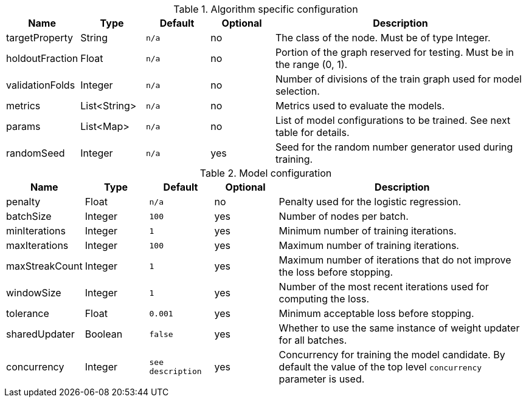 .Algorithm specific configuration
[opts="header",cols="1,1,1m,1,4"]
|===
| Name                  | Type         | Default | Optional | Description
| targetProperty        | String       | n/a     | no       | The class of the node. Must be of type Integer.
| holdoutFraction       | Float        | n/a     | no       | Portion of the graph reserved for testing. Must be in the range (0, 1).
| validationFolds       | Integer      | n/a     | no       | Number of divisions of the train graph used for model selection.
| metrics               | List<String> | n/a     | no       | Metrics used to evaluate the models.
| params                | List<Map>    | n/a     | no       | List of model configurations to be trained. See next table for details.
| randomSeed            | Integer      | n/a     | yes      | Seed for the random number generator used during training.
|===

.Model configuration
[opts="header",cols="1,1,1m,1,4"]
|===
| Name           | Type    | Default         | Optional | Description
| penalty        | Float   | n/a             | no       | Penalty used for the logistic regression.
| batchSize      | Integer | 100             | yes      | Number of nodes per batch.
| minIterations  | Integer | 1               | yes      | Minimum number of training iterations.
| maxIterations  | Integer | 100             | yes      | Maximum number of training iterations.
| maxStreakCount | Integer | 1               | yes      | Maximum number of iterations that do not improve the loss before stopping.
| windowSize     | Integer | 1               | yes      | Number of the most recent iterations used for computing the loss.
| tolerance      | Float   | 0.001           | yes      | Minimum acceptable loss before stopping.
| sharedUpdater  | Boolean | false           | yes      | Whether to use the same instance of weight updater for all batches.
| concurrency    | Integer | see description | yes      | Concurrency for training the model candidate. By default the value of the top level `concurrency` parameter is used.
|===

